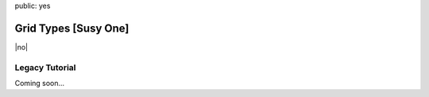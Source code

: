 public: yes


Grid Types [Susy One]
=====================

|no|

.. |no| raw:: html

  <span></span>


Legacy Tutorial
---------------

Coming soon...
